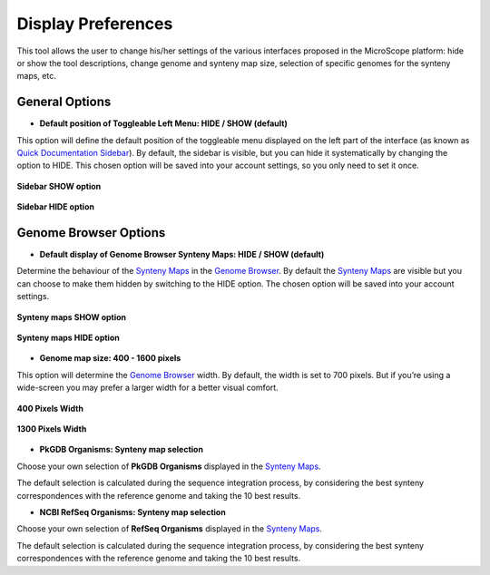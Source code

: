 ###################
Display Preferences
###################

This tool allows the user to change his/her settings of the various interfaces proposed in the MicroScope platform: hide or show the tool descriptions, change genome and synteny map size, selection of specific genomes for the synteny maps, etc.


General Options
---------------

* **Default position of Toggleable Left Menu: HIDE / SHOW (default)**

This option will define the default position of the toggleable menu displayed on the left part of the interface (as known as `Quick Documentation Sidebar <../overview/interface.html>`_). By default, the sidebar is visible, but you can hide it systematically by changing the option to HIDE. This chosen option will be saved into your account settings, so you only need to set it once.

.. figure:: img/display1.png
	:align: center

	**Sidebar SHOW option**


.. figure:: img/display2.png
	:align: center

	**Sidebar HIDE option**



Genome Browser Options
----------------------

* **Default display of Genome Browser Synteny Maps: HIDE / SHOW (default)**

Determine the behaviour of the `Synteny Maps <http://microscope.readthedocs.org/en/latest/content/mage/viewer.html#syntenies>`_ in the `Genome Browser <../mage/viewer.html>`_. By default the `Synteny Maps <http://microscope.readthedocs.org/en/latest/content/mage/viewer.html#syntenies>`_ are visible but you can choose to make them hidden by switching to the HIDE option. The chosen option will be saved into your account settings.

.. figure:: img/display3.png
	:align: center

	**Synteny maps SHOW option**

.. figure:: img/display4.png
	:align: center

	**Synteny maps HIDE option**


* **Genome map size: 400 - 1600 pixels**

This option will determine the `Genome Browser <../mage/viewer.html>`_ width. By default, the width is set to 700 pixels. But if you’re using a wide-screen you may prefer a larger width for a better visual comfort.

.. figure:: img/display5.png
	:align: center

	**400 Pixels Width**

.. figure:: img/display6.png
	:align: center

	**1300 Pixels Width**

* **PkGDB Organisms: Synteny map selection**
	
Choose your own selection of **PkGDB Organisms** displayed in the `Synteny Maps <http://microscope.readthedocs.org/en/latest/content/mage/viewer.html#syntenies>`_.

The default selection is calculated during the sequence integration process, by considering the best synteny correspondences with the reference genome and taking the 10 best results.

* **NCBI RefSeq Organisms: Synteny map selection**

Choose your own selection of **RefSeq Organisms** displayed in the `Synteny Maps <http://microscope.readthedocs.org/en/latest/content/mage/viewer.html#syntenies>`_.

The default selection is calculated during the sequence integration process, by considering the best synteny correspondences with the reference genome and taking the 10 best results.
